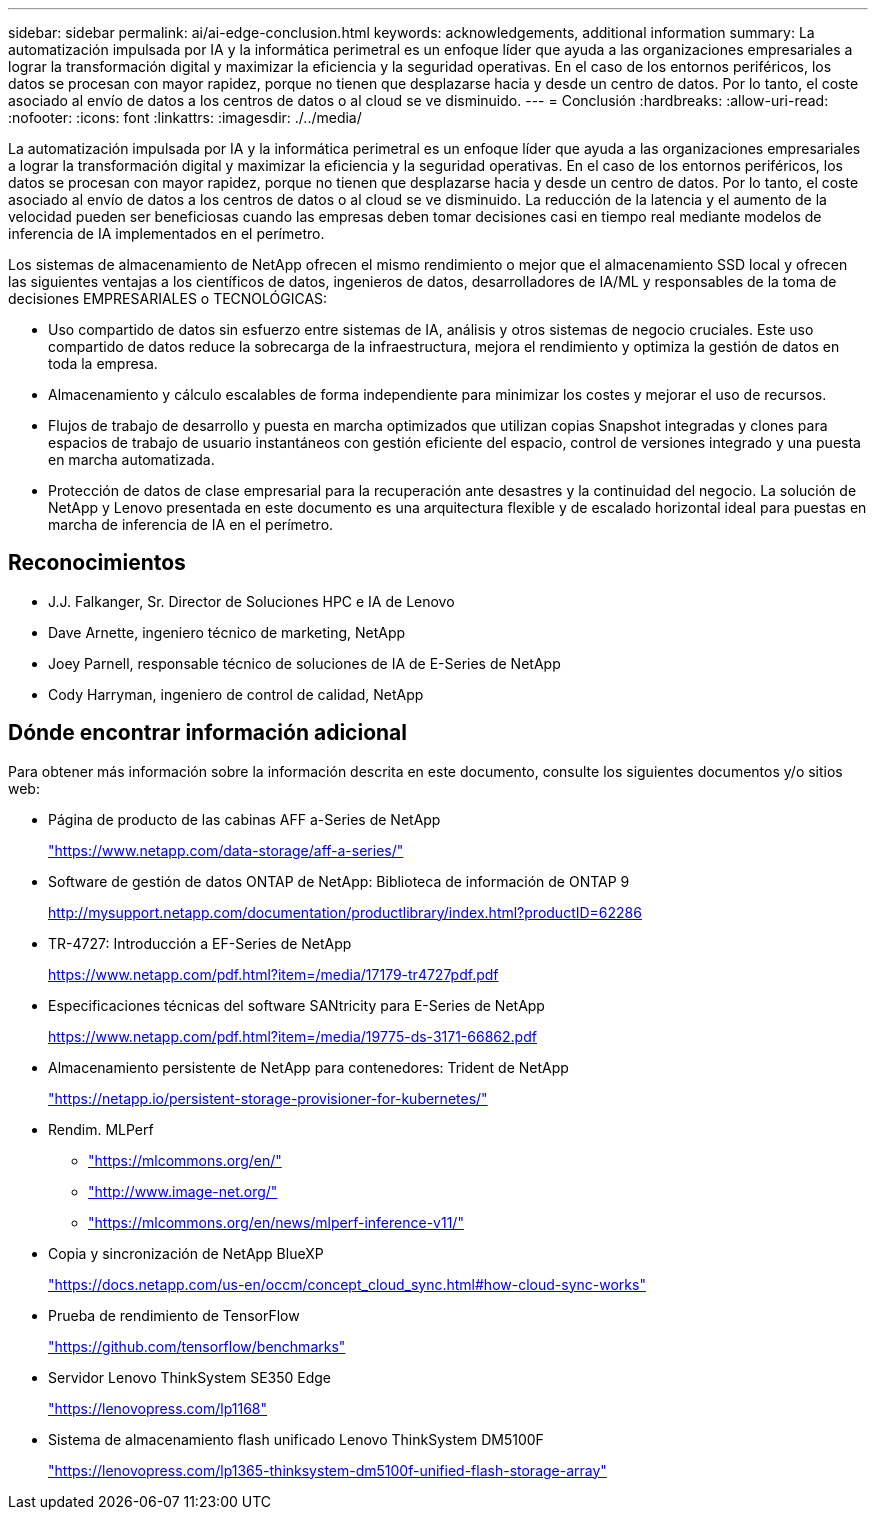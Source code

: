 ---
sidebar: sidebar 
permalink: ai/ai-edge-conclusion.html 
keywords: acknowledgements, additional information 
summary: La automatización impulsada por IA y la informática perimetral es un enfoque líder que ayuda a las organizaciones empresariales a lograr la transformación digital y maximizar la eficiencia y la seguridad operativas. En el caso de los entornos periféricos, los datos se procesan con mayor rapidez, porque no tienen que desplazarse hacia y desde un centro de datos. Por lo tanto, el coste asociado al envío de datos a los centros de datos o al cloud se ve disminuido. 
---
= Conclusión
:hardbreaks:
:allow-uri-read: 
:nofooter: 
:icons: font
:linkattrs: 
:imagesdir: ./../media/


[role="lead"]
La automatización impulsada por IA y la informática perimetral es un enfoque líder que ayuda a las organizaciones empresariales a lograr la transformación digital y maximizar la eficiencia y la seguridad operativas. En el caso de los entornos periféricos, los datos se procesan con mayor rapidez, porque no tienen que desplazarse hacia y desde un centro de datos. Por lo tanto, el coste asociado al envío de datos a los centros de datos o al cloud se ve disminuido. La reducción de la latencia y el aumento de la velocidad pueden ser beneficiosas cuando las empresas deben tomar decisiones casi en tiempo real mediante modelos de inferencia de IA implementados en el perímetro.

Los sistemas de almacenamiento de NetApp ofrecen el mismo rendimiento o mejor que el almacenamiento SSD local y ofrecen las siguientes ventajas a los científicos de datos, ingenieros de datos, desarrolladores de IA/ML y responsables de la toma de decisiones EMPRESARIALES o TECNOLÓGICAS:

* Uso compartido de datos sin esfuerzo entre sistemas de IA, análisis y otros sistemas de negocio cruciales. Este uso compartido de datos reduce la sobrecarga de la infraestructura, mejora el rendimiento y optimiza la gestión de datos en toda la empresa.
* Almacenamiento y cálculo escalables de forma independiente para minimizar los costes y mejorar el uso de recursos.
* Flujos de trabajo de desarrollo y puesta en marcha optimizados que utilizan copias Snapshot integradas y clones para espacios de trabajo de usuario instantáneos con gestión eficiente del espacio, control de versiones integrado y una puesta en marcha automatizada.
* Protección de datos de clase empresarial para la recuperación ante desastres y la continuidad del negocio. La solución de NetApp y Lenovo presentada en este documento es una arquitectura flexible y de escalado horizontal ideal para puestas en marcha de inferencia de IA en el perímetro.




== Reconocimientos

* J.J. Falkanger, Sr. Director de Soluciones HPC e IA de Lenovo
* Dave Arnette, ingeniero técnico de marketing, NetApp
* Joey Parnell, responsable técnico de soluciones de IA de E-Series de NetApp
* Cody Harryman, ingeniero de control de calidad, NetApp




== Dónde encontrar información adicional

Para obtener más información sobre la información descrita en este documento, consulte los siguientes documentos y/o sitios web:

* Página de producto de las cabinas AFF a-Series de NetApp
+
https://www.netapp.com/data-storage/aff-a-series/["https://www.netapp.com/data-storage/aff-a-series/"^]

* Software de gestión de datos ONTAP de NetApp: Biblioteca de información de ONTAP 9
+
http://mysupport.netapp.com/documentation/productlibrary/index.html?productID=62286["http://mysupport.netapp.com/documentation/productlibrary/index.html?productID=62286"^]

* TR-4727: Introducción a EF-Series de NetApp
+
https://www.netapp.com/pdf.html?item=/media/17179-tr4727pdf.pdf["https://www.netapp.com/pdf.html?item=/media/17179-tr4727pdf.pdf"^]

* Especificaciones técnicas del software SANtricity para E-Series de NetApp
+
https://www.netapp.com/pdf.html?item=/media/19775-ds-3171-66862.pdf["https://www.netapp.com/pdf.html?item=/media/19775-ds-3171-66862.pdf"^]

* Almacenamiento persistente de NetApp para contenedores: Trident de NetApp
+
https://netapp.io/persistent-storage-provisioner-for-kubernetes/["https://netapp.io/persistent-storage-provisioner-for-kubernetes/"^]

* Rendim. MLPerf
+
** https://mlcommons.org/en/["https://mlcommons.org/en/"^]
** http://www.image-net.org/["http://www.image-net.org/"^]
** https://mlcommons.org/en/news/mlperf-inference-v11/["https://mlcommons.org/en/news/mlperf-inference-v11/"^]


* Copia y sincronización de NetApp BlueXP
+
https://docs.netapp.com/us-en/occm/concept_cloud_sync.html#how-cloud-sync-works["https://docs.netapp.com/us-en/occm/concept_cloud_sync.html#how-cloud-sync-works"^]

* Prueba de rendimiento de TensorFlow
+
https://github.com/tensorflow/benchmarks["https://github.com/tensorflow/benchmarks"^]

* Servidor Lenovo ThinkSystem SE350 Edge
+
https://lenovopress.com/lp1168["https://lenovopress.com/lp1168"^]

* Sistema de almacenamiento flash unificado Lenovo ThinkSystem DM5100F
+
https://lenovopress.com/lp1365-thinksystem-dm5100f-unified-flash-storage-array["https://lenovopress.com/lp1365-thinksystem-dm5100f-unified-flash-storage-array"]


